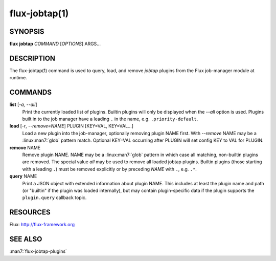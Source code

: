 ==============
flux-jobtap(1)
==============


SYNOPSIS
========

**flux** **jobtap** *COMMAND* [*OPTIONS*] ARGS...

DESCRIPTION
===========

The flux-jobtap(1) command is used to query, load, and remove *jobtap*
plugins from the Flux job-manager module at runtime.

COMMANDS
========

**list** [*-a, --all*]
  Print the currently loaded list of plugins. Builtin plugins will only
  be displayed when the *--all* option is used. Plugins built in to the
  job manager have a leading ``.`` in the name, e.g. ``.priority-default``.

**load** [*-r*, *--remove=NAME*] PLUGIN [KEY=VAL, KEY=VAL...]
  Load a new plugin into the job-manager, optionally removing plugin NAME
  first. With *--remove* NAME may be a :linux:man7:`glob` pattern
  match. Optional KEY=VAL occurring after PLUGIN will set config KEY
  to VAL for PLUGIN.

**remove** NAME
  Remove plugin NAME. NAME may be a :linux:man7:`glob` pattern in
  which case all matching, non-builtin plugins are removed. The
  special value `all` may be used to remove all loaded jobtap
  plugins. Builtin plugins (those starting with a leading ``.``) must
  be removed explicitly or by preceding *NAME* with ``.``,
  e.g. ``.*``.

**query** NAME
  Print a JSON object with extended information about plugin NAME. This
  includes at least the plugin name and path (or "builtin" if the plugin
  was loaded internally), but may contain plugin-specific data if the plugin
  supports the ``plugin.query`` callback topic.

RESOURCES
=========

Flux: http://flux-framework.org

SEE ALSO
========

:man7:`flux-jobtap-plugins`
